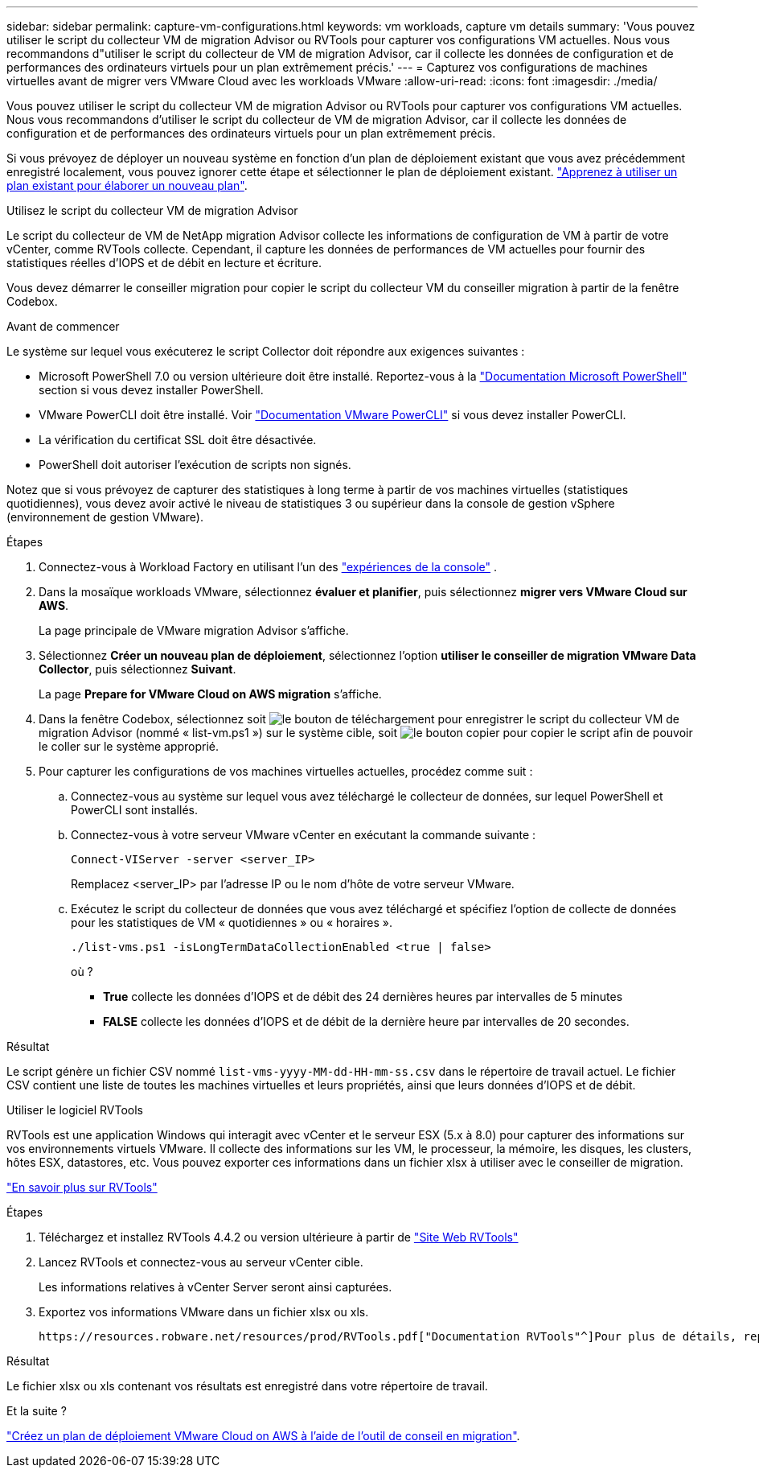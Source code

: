 ---
sidebar: sidebar 
permalink: capture-vm-configurations.html 
keywords: vm workloads, capture vm details 
summary: 'Vous pouvez utiliser le script du collecteur VM de migration Advisor ou RVTools pour capturer vos configurations VM actuelles. Nous vous recommandons d"utiliser le script du collecteur de VM de migration Advisor, car il collecte les données de configuration et de performances des ordinateurs virtuels pour un plan extrêmement précis.' 
---
= Capturez vos configurations de machines virtuelles avant de migrer vers VMware Cloud avec les workloads VMware
:allow-uri-read: 
:icons: font
:imagesdir: ./media/


[role="lead"]
Vous pouvez utiliser le script du collecteur VM de migration Advisor ou RVTools pour capturer vos configurations VM actuelles. Nous vous recommandons d'utiliser le script du collecteur de VM de migration Advisor, car il collecte les données de configuration et de performances des ordinateurs virtuels pour un plan extrêmement précis.

Si vous prévoyez de déployer un nouveau système en fonction d'un plan de déploiement existant que vous avez précédemment enregistré localement, vous pouvez ignorer cette étape et sélectionner le plan de déploiement existant. link:launch-onboarding-advisor.html#create-a-deployment-plan-based-on-an-existing-plan["Apprenez à utiliser un plan existant pour élaborer un nouveau plan"].

[role="tabbed-block"]
====
.Utilisez le script du collecteur VM de migration Advisor
--
Le script du collecteur de VM de NetApp migration Advisor collecte les informations de configuration de VM à partir de votre vCenter, comme RVTools collecte. Cependant, il capture les données de performances de VM actuelles pour fournir des statistiques réelles d'IOPS et de débit en lecture et écriture.

Vous devez démarrer le conseiller migration pour copier le script du collecteur VM du conseiller migration à partir de la fenêtre Codebox.

.Avant de commencer
Le système sur lequel vous exécuterez le script Collector doit répondre aux exigences suivantes :

* Microsoft PowerShell 7.0 ou version ultérieure doit être installé. Reportez-vous à la https://learn.microsoft.com/en-us/powershell/scripting/install/installing-powershell?view=powershell-7.4["Documentation Microsoft PowerShell"^] section si vous devez installer PowerShell.
* VMware PowerCLI doit être installé. Voir https://docs.vmware.com/en/VMware-vSphere/7.0/com.vmware.esxi.install.doc/GUID-F02D0C2D-B226-4908-9E5C-2E783D41FE2D.html["Documentation VMware PowerCLI"^] si vous devez installer PowerCLI.
* La vérification du certificat SSL doit être désactivée.
* PowerShell doit autoriser l'exécution de scripts non signés.


Notez que si vous prévoyez de capturer des statistiques à long terme à partir de vos machines virtuelles (statistiques quotidiennes), vous devez avoir activé le niveau de statistiques 3 ou supérieur dans la console de gestion vSphere (environnement de gestion VMware).

.Étapes
. Connectez-vous à Workload Factory en utilisant l'un des https://docs.netapp.com/us-en/workload-setup-admin/console-experiences.html["expériences de la console"^] .
. Dans la mosaïque workloads VMware, sélectionnez *évaluer et planifier*, puis sélectionnez *migrer vers VMware Cloud sur AWS*.
+
La page principale de VMware migration Advisor s'affiche.

. Sélectionnez *Créer un nouveau plan de déploiement*, sélectionnez l'option *utiliser le conseiller de migration VMware Data Collector*, puis sélectionnez *Suivant*.
+
La page *Prepare for VMware Cloud on AWS migration* s'affiche.

. Dans la fenêtre Codebox, sélectionnez soit image:button-download-codebox.png["le bouton de téléchargement"] pour enregistrer le script du collecteur VM de migration Advisor (nommé « list-vm.ps1 ») sur le système cible, soit image:button-copy-codebox.png["le bouton copier"] pour copier le script afin de pouvoir le coller sur le système approprié.
. Pour capturer les configurations de vos machines virtuelles actuelles, procédez comme suit :
+
.. Connectez-vous au système sur lequel vous avez téléchargé le collecteur de données, sur lequel PowerShell et PowerCLI sont installés.
.. Connectez-vous à votre serveur VMware vCenter en exécutant la commande suivante :
+
[source, console]
----
Connect-VIServer -server <server_IP>
----
+
Remplacez <server_IP> par l'adresse IP ou le nom d'hôte de votre serveur VMware.

.. Exécutez le script du collecteur de données que vous avez téléchargé et spécifiez l'option de collecte de données pour les statistiques de VM « quotidiennes » ou « horaires ».
+
[source, console]
----
./list-vms.ps1 -isLongTermDataCollectionEnabled <true | false>
----
+
où ?

+
*** *True* collecte les données d’IOPS et de débit des 24 dernières heures par intervalles de 5 minutes
*** *FALSE* collecte les données d'IOPS et de débit de la dernière heure par intervalles de 20 secondes.






.Résultat
Le script génère un fichier CSV nommé `list-vms-yyyy-MM-dd-HH-mm-ss.csv` dans le répertoire de travail actuel. Le fichier CSV contient une liste de toutes les machines virtuelles et leurs propriétés, ainsi que leurs données d'IOPS et de débit.

--
.Utiliser le logiciel RVTools
--
RVTools est une application Windows qui interagit avec vCenter et le serveur ESX (5.x à 8.0) pour capturer des informations sur vos environnements virtuels VMware. Il collecte des informations sur les VM, le processeur, la mémoire, les disques, les clusters, hôtes ESX, datastores, etc. Vous pouvez exporter ces informations dans un fichier xlsx à utiliser avec le conseiller de migration.

https://www.robware.net/home["En savoir plus sur RVTools"^]

.Étapes
. Téléchargez et installez RVTools 4.4.2 ou version ultérieure à partir de https://www.robware.net/download["Site Web RVTools"^]
. Lancez RVTools et connectez-vous au serveur vCenter cible.
+
Les informations relatives à vCenter Server seront ainsi capturées.

. Exportez vos informations VMware dans un fichier xlsx ou xls.
+
 https://resources.robware.net/resources/prod/RVTools.pdf["Documentation RVTools"^]Pour plus de détails, reportez-vous au chapitre « Paramètres de ligne de commande » dans le.



.Résultat
Le fichier xlsx ou xls contenant vos résultats est enregistré dans votre répertoire de travail.

--
====
.Et la suite ?
link:launch-onboarding-advisor.html["Créez un plan de déploiement VMware Cloud on AWS à l'aide de l'outil de conseil en migration"].
